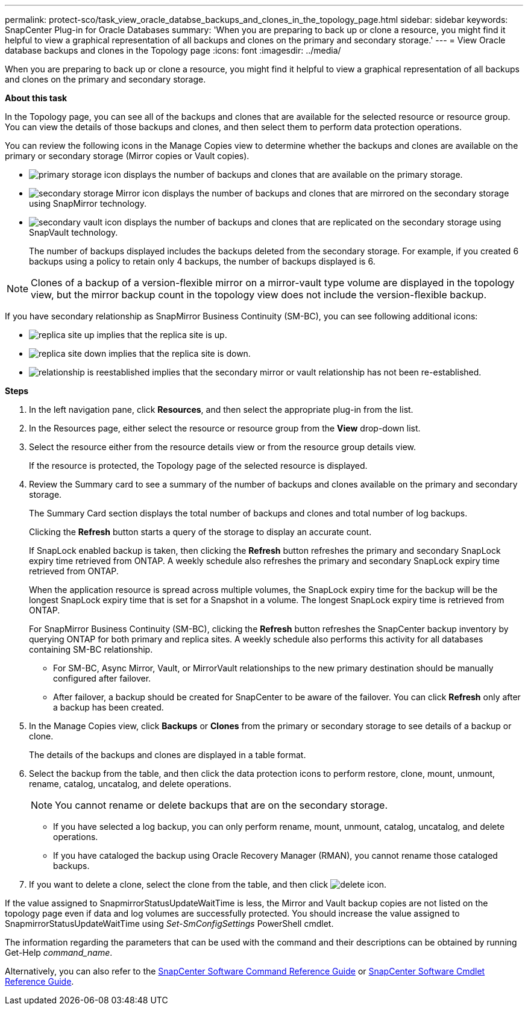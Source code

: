 ---
permalink: protect-sco/task_view_oracle_databse_backups_and_clones_in_the_topology_page.html
sidebar: sidebar
keywords: SnapCenter Plug-in for Oracle Databases
summary: 'When you are preparing to back up or clone a resource, you might find it helpful to view a graphical representation of all backups and clones on the primary and secondary storage.'
---
= View Oracle database backups and clones in the Topology page
:icons: font
:imagesdir: ../media/

[.lead]
When you are preparing to back up or clone a resource, you might find it helpful to view a graphical representation of all backups and clones on the primary and secondary storage.

*About this task*

In the Topology page, you can see all of the backups and clones that are available for the selected resource or resource group. You can view the details of those backups and clones, and then select them to perform data protection operations.

You can review the following icons in the Manage Copies view to determine whether the backups and clones are available on the primary or secondary storage (Mirror copies or Vault copies).

* image:../media/topology_primary_storage.gif[primary storage icon] displays the number of backups and clones that are available on the primary storage.
* image:../media/topology_mirror_secondary_storage.gif[secondary storage Mirror icon] displays the number of backups and clones that are mirrored on the secondary storage using SnapMirror technology.
* image:../media/topology_vault_secondary_storage.gif[secondary vault icon] displays the number of backups and clones that are replicated on the secondary storage using SnapVault technology.
+
The number of backups displayed includes the backups deleted from the secondary storage. For example, if you created 6 backups using a policy to retain only 4 backups, the number of backups displayed is 6.

NOTE: Clones of a backup of a version-flexible mirror on a mirror-vault type volume are displayed in the topology view, but the mirror backup count in the topology view does not include the version-flexible backup.

If you have secondary relationship as SnapMirror Business Continuity (SM-BC), you can see following additional icons:

* image:../media/topology_replica_site_up.png[replica site up] implies that the replica site is up.
* image:../media/topology_replica_site_down.png[replica site down]  implies that the replica site is down.
* image:../media/topology_reestablished.png[relationship is reestablished] implies that the secondary mirror or vault relationship has not been re-established.

*Steps*

. In the left navigation pane, click *Resources*, and then select the appropriate plug-in from the list.
. In the Resources page, either select the resource or resource group from the *View* drop-down list.
. Select the resource either from the resource details view or from the resource group details view.
+
If the resource is protected, the Topology page of the selected resource is displayed.

. Review the Summary card to see a summary of the number of backups and clones available on the primary and secondary storage.
+
The Summary Card section displays the total number of backups and clones and total number of log backups.
+
Clicking the *Refresh* button starts a query of the storage to display an accurate count.
+
If SnapLock enabled backup is taken, then clicking the *Refresh* button refreshes the primary and secondary SnapLock expiry time retrieved from ONTAP. A weekly schedule also refreshes the primary and secondary SnapLock expiry time retrieved from ONTAP.
+
When the application resource is spread across multiple volumes, the SnapLock expiry time for the backup will be the longest SnapLock expiry time that is set for a Snapshot in a volume. The longest SnapLock expiry time is retrieved from ONTAP.
+
For SnapMirror Business Continuity (SM-BC), clicking the *Refresh* button refreshes the SnapCenter backup inventory by querying ONTAP for both primary and replica sites. A weekly schedule also performs this activity for all databases containing SM-BC relationship.
+
* For SM-BC, Async Mirror, Vault, or MirrorVault relationships to the new primary destination should be manually configured after failover.
* After failover, a backup should be created for SnapCenter to be aware of the failover. You can click *Refresh* only after a backup has been created.

. In the Manage Copies view, click *Backups* or *Clones* from the primary or secondary storage to see details of a backup or clone.
+
The details of the backups and clones are displayed in a table format.

. Select the backup from the table, and then click the data protection icons to perform restore, clone, mount, unmount, rename, catalog, uncatalog, and delete operations.
+
NOTE: You cannot rename or delete backups that are on the secondary storage.

 ** If you have selected a log backup, you can only perform rename, mount, unmount, catalog, uncatalog, and delete operations.
 ** If you have cataloged the backup using Oracle Recovery Manager (RMAN), you cannot rename those cataloged backups.

. If you want to delete a clone, select the clone from the table, and then click image:../media/delete_icon.gif[].

If the value assigned to SnapmirrorStatusUpdateWaitTime is less, the Mirror and Vault backup copies are not listed on the topology page even if data and log volumes are successfully protected. You should increase the value assigned to SnapmirrorStatusUpdateWaitTime using _Set-SmConfigSettings_ PowerShell cmdlet.

The information regarding the parameters that can be used with the command and their descriptions can be obtained by running Get-Help _command_name_.

Alternatively, you can also refer to the https://library.netapp.com/ecm/ecm_download_file/ECMLP2886896[SnapCenter Software Command Reference Guide^] or https://library.netapp.com/ecm/ecm_download_file/ECMLP2886895[SnapCenter Software Cmdlet Reference Guide^].

